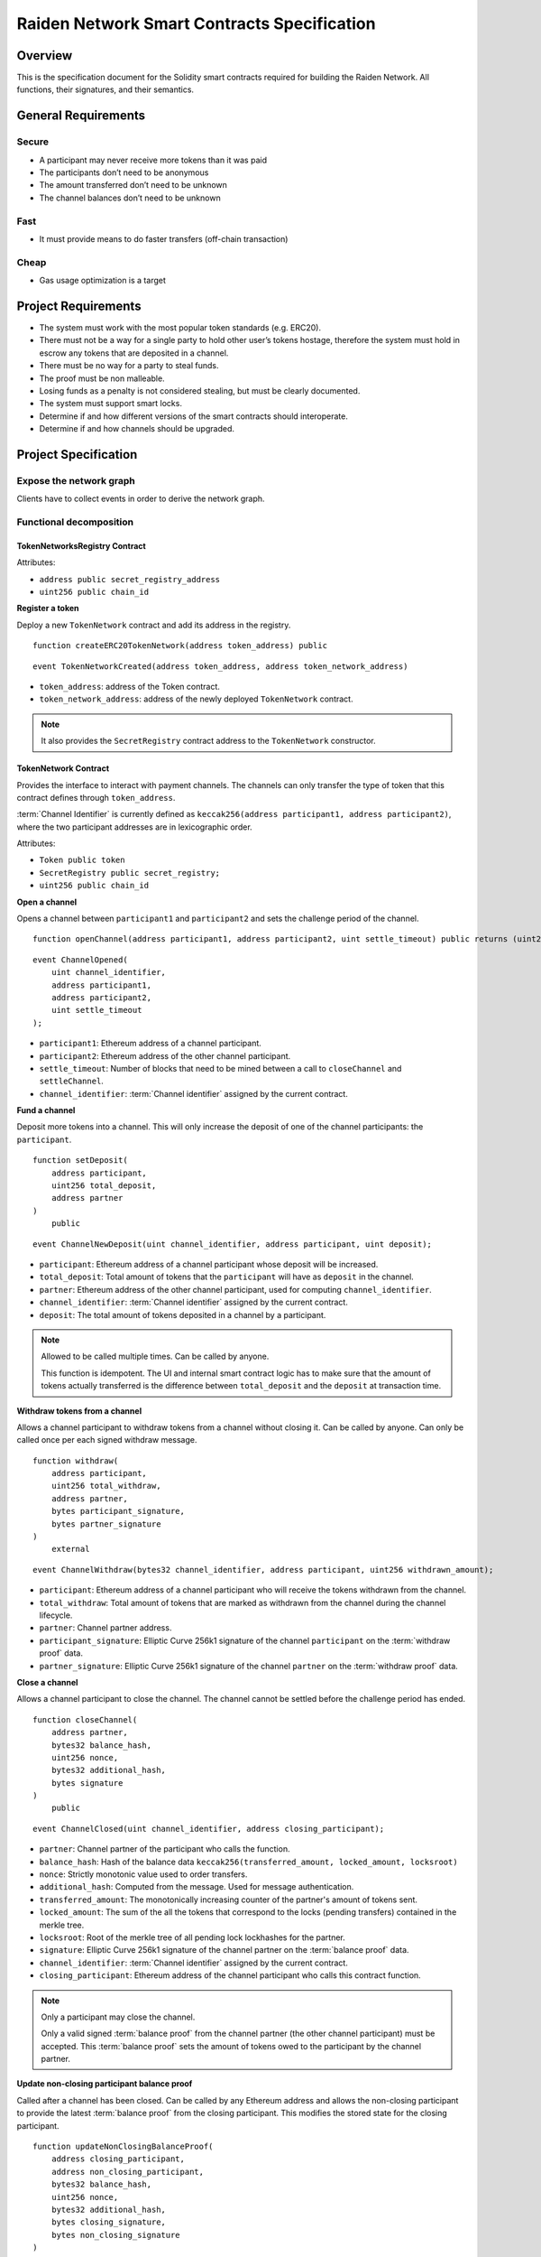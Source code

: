 Raiden Network Smart Contracts Specification
############################################

Overview
========

This is the specification document for the Solidity smart contracts required for building the Raiden Network. All functions, their signatures, and their semantics.


General Requirements
====================

Secure
------

- A participant may never receive more tokens than it was paid
- The participants don’t need to be anonymous
- The amount transferred don’t need to be unknown
- The channel balances don’t need to be unknown

Fast
----

- It must provide means to do faster transfers (off-chain transaction)

Cheap
-----

- Gas usage optimization is a target

Project Requirements
====================

- The system must work with the most popular token standards (e.g. ERC20).
- There must not be a way for a single party to hold other user’s tokens hostage, therefore the system must hold in escrow any tokens that are deposited in a channel.
- There must be no way for a party to steal funds.
- The proof must be non malleable.
- Losing funds as a penalty is not considered stealing, but must be clearly documented.
- The system must support smart locks.
- Determine if and how different versions of the smart contracts should interoperate.
- Determine if and how channels should be upgraded.

Project Specification
=====================

Expose the network graph
------------------------

Clients have to collect events in order to derive the network graph.

Functional decomposition
------------------------

TokenNetworksRegistry Contract
^^^^^^^^^^^^^^^^^^^^^^^^^^^^^^

Attributes:

- ``address public secret_registry_address``
- ``uint256 public chain_id``

**Register a token**

Deploy a new ``TokenNetwork`` contract and add its address in the registry.

::

    function createERC20TokenNetwork(address token_address) public

::

    event TokenNetworkCreated(address token_address, address token_network_address)

- ``token_address``: address of the Token contract.
- ``token_network_address``: address of the newly deployed ``TokenNetwork`` contract.

.. Note::
    It also provides the ``SecretRegistry`` contract address to the ``TokenNetwork`` constructor.

TokenNetwork Contract
^^^^^^^^^^^^^^^^^^^^^

Provides the interface to interact with payment channels. The channels can only transfer the type of token that this contract defines through ``token_address``.

.. _channel-identifier:

:term:`Channel Identifier` is currently defined as ``keccak256(address participant1, address participant2)``, where the two participant addresses are in lexicographic order.

Attributes:

- ``Token public token``
- ``SecretRegistry public secret_registry;``
- ``uint256 public chain_id``

**Open a channel**

Opens a channel between ``participant1`` and ``participant2`` and sets the challenge period of the channel.

::

    function openChannel(address participant1, address participant2, uint settle_timeout) public returns (uint256 channel_identifier)

::

    event ChannelOpened(
        uint channel_identifier,
        address participant1,
        address participant2,
        uint settle_timeout
    );

- ``participant1``: Ethereum address of a channel participant.
- ``participant2``: Ethereum address of the other channel participant.
- ``settle_timeout``: Number of blocks that need to be mined between a call to ``closeChannel`` and ``settleChannel``.
- ``channel_identifier``: :term:`Channel identifier` assigned by the current contract.

**Fund a channel**

Deposit more tokens into a channel. This will only increase the deposit of one of the channel participants: the ``participant``.

::

    function setDeposit(
        address participant,
        uint256 total_deposit,
        address partner
    )
        public

::

    event ChannelNewDeposit(uint channel_identifier, address participant, uint deposit);

- ``participant``: Ethereum address of a channel participant whose deposit will be increased.
- ``total_deposit``: Total amount of tokens that the ``participant`` will have as ``deposit`` in the channel.
- ``partner``: Ethereum address of the other channel participant, used for computing ``channel_identifier``.
- ``channel_identifier``: :term:`Channel identifier` assigned by the current contract.
- ``deposit``: The total amount of tokens deposited in a channel by a participant.

.. Note::
    Allowed to be called multiple times. Can be called by anyone.

    This function is idempotent. The UI and internal smart contract logic has to make sure that the amount of tokens actually transferred is the difference between ``total_deposit`` and the ``deposit`` at transaction time.

**Withdraw tokens from a channel**

Allows a channel participant to withdraw tokens from a channel without closing it. Can be called by anyone. Can only be called once per each signed withdraw message.

::

    function withdraw(
        address participant,
        uint256 total_withdraw,
        address partner,
        bytes participant_signature,
        bytes partner_signature
    )
        external

::

    event ChannelWithdraw(bytes32 channel_identifier, address participant, uint256 withdrawn_amount);

- ``participant``: Ethereum address of a channel participant who will receive the tokens withdrawn from the channel.
- ``total_withdraw``: Total amount of tokens that are marked as withdrawn from the channel during the channel lifecycle.
- ``partner``: Channel partner address.
- ``participant_signature``: Elliptic Curve 256k1 signature of the channel ``participant`` on the :term:`withdraw proof` data.
- ``partner_signature``: Elliptic Curve 256k1 signature of the channel ``partner`` on the :term:`withdraw proof` data.

**Close a channel**

Allows a channel participant to close the channel. The channel cannot be settled before the challenge period has ended.

::

    function closeChannel(
        address partner,
        bytes32 balance_hash,
        uint256 nonce,
        bytes32 additional_hash,
        bytes signature
    )
        public

::

    event ChannelClosed(uint channel_identifier, address closing_participant);

- ``partner``: Channel partner of the participant who calls the function.
- ``balance_hash``: Hash of the balance data ``keccak256(transferred_amount, locked_amount, locksroot)``
- ``nonce``: Strictly monotonic value used to order transfers.
- ``additional_hash``: Computed from the message. Used for message authentication.
- ``transferred_amount``: The monotonically increasing counter of the partner's amount of tokens sent.
- ``locked_amount``: The sum of the all the tokens that correspond to the locks (pending transfers) contained in the merkle tree.
- ``locksroot``: Root of the merkle tree of all pending lock lockhashes for the partner.
- ``signature``: Elliptic Curve 256k1 signature of the channel partner on the :term:`balance proof` data.
- ``channel_identifier``: :term:`Channel identifier` assigned by the current contract.
- ``closing_participant``: Ethereum address of the channel participant who calls this contract function.

.. Note::
    Only a participant may close the channel.

    Only a valid signed :term:`balance proof` from the channel partner (the other channel participant) must be accepted. This :term:`balance proof` sets the amount of tokens owed to the participant by the channel partner.

**Update non-closing participant balance proof**

Called after a channel has been closed. Can be called by any Ethereum address and allows the non-closing participant to provide the latest :term:`balance proof` from the closing participant. This modifies the stored state for the closing participant.

::

    function updateNonClosingBalanceProof(
        address closing_participant,
        address non_closing_participant,
        bytes32 balance_hash,
        uint256 nonce,
        bytes32 additional_hash,
        bytes closing_signature,
        bytes non_closing_signature
    )
        external

::

    event NonClosingBalanceProofUpdated(
        uint256 channel_identifier,
        address closing_participant
    );

- ``closing_participant``: Ethereum address of the channel participant who closed the channel.
- ``non_closing_participant``: Ethereum address of the channel participant who is updating the balance proof data.
- ``balance_hash``: Hash of the balance data
- ``nonce``: Strictly monotonic value used to order transfers.
- ``additional_hash``: Computed from the message. Used for message authentication.
- ``closing_signature``: Elliptic Curve 256k1 signature of the closing participant on the :term:`balance proof` data.
- ``non_closing_signature``: Elliptic Curve 256k1 signature of the non-closing participant on the :term:`balance proof` data.
- ``channel_identifier``: Channel identifier assigned by the current contract.
- ``closing_participant``: Ethereum address of the participant who closed the channel.

.. Note::
    Can be called by any Ethereum address due to the requirement of providing signatures from both channel participants.

**Settle channel**

Settles the channel by transferring the amount of tokens each participant is owed. We need to provide the entire balance state because we only store the balance data hash when closing the channel and updating the non-closing participant balance.

::

    function settleChannel(
        address participant1,
        uint256 participant1_transferred_amount,
        uint256 participant1_locked_amount,
        bytes32 participant1_locksroot,
        address participant2,
        uint256 participant2_transferred_amount,
        uint256 participant2_locked_amount,
        bytes32 participant2_locksroot
    )
        public

::

    event ChannelSettled(uint256 channel_identifier, uint256 participant1_amount, uint256 participant2_amount);

- ``participant1``: Ethereum address of one of the channel participants.
- ``participant1_transferred_amount``: The monotonically increasing counter of the amount of tokens sent by ``participant1`` to ``participant2``.
- ``participant1_locked_amount``: The sum of the all the tokens that correspond to the locks (pending transfers sent by ``participant1`` to ``participant2``) contained in the merkle tree.
- ``participant1_locksroot``: Root of the merkle tree of all pending lock lockhashes (pending transfers sent by ``participant1`` to ``participant2``).
- ``participant2``: Ethereum address of the other channel participant.
- ``participant2_transferred_amount``: The monotonically increasing counter of the amount of tokens sent by ``participant2`` to ``participant1``.
- ``participant2_locked_amount``: The sum of the all the tokens that correspond to the locks (pending transfers sent by ``participant2`` to ``participant1``) contained in the merkle tree.
- ``participant2_locksroot``: Root of the merkle tree of all pending lock lockhashes (pending transfers sent by ``participant2`` to ``participant1``).
- ``channel_identifier``: :term:`Channel identifier` assigned by the current contract.

.. Note::
    Can be called by anyone after a channel has been closed and the challenge period is over.

    We currently enforce an ordering of the participant data based on the following rule: ``participant2_transferred_amount + participant2_locked_amount >= participant1_transferred_amount + participant1_locked_amount``. This is an artificial rule to help the settlement algorithm handle overflows and underflows easier, without failing the transaction.

**Cooperatively close and settle a channel**

Allows the participants to cooperate and provide both of their balances and signatures. This closes and settles the channel immediately, without triggering a challenge period.

::

    function cooperativeSettle(
        address participant1_address,
        uint256 participant1_balance,
        address participant2_address,
        uint256 participant2_balance,
        bytes participant1_signature,
        bytes participant2_signature
    )
        public

- ``participant1_address``: Ethereum address of one of the channel participants.
- ``participant1_balance``: Channel balance of ``participant1_address``.
- ``participant2_address``: Ethereum address of the other channel participant.
- ``participant2_balance``: Channel balance of ``participant2_address``.
- ``participant1_signature``: Elliptic Curve 256k1 signature of ``participant1`` on the :term:`cooperative settle proof` data.
- ``participant2_signature``: Elliptic Curve 256k1 signature of ``participant2`` on the :term:`cooperative settle proof` data.

.. Note::
    Emits the ChannelSettled event.

    Can be called by a third party as long as both participants provide their signatures.


**Unlock lock**

Unlocks all pending transfers by providing the entire merkle tree of pending transfers data. The merkle tree is used to calculate the merkle root, which must be the same as the ``locksroot`` provided in the latest :term:`balance proof`.

::

    function unlock(
        address participant,
        address partner,
        bytes merkle_tree_leaves
    )
        public

::

    event ChannelUnlocked(uint256 channel_identifier, address participant, uint256 unlocked_amount, uint256 returned_tokens);

- ``participant``: Ethereum address of the channel participant who will receive the unlocked tokens that correspond to the pending transfers that have a revealed secret.
- ``partner``: Ethereum address of the channel participant that pays the amount of tokens that correspond to the pending transfers that have a revealed secret. This address will receive the rest of the tokens that correspond to the pending transfers that have not finalized and do not have a revelead secret.
- ``merkle_tree_leaves``: The data for computing the entire merkle tree of pending transfers. It contains tightly packed data for each transfer, consisting of ``expiration_block``, ``locked_amount``, ``secrethash``.
- ``expiration_block``: The absolute block number at which the lock expires.
- ``locked_amount``: The number of tokens being transferred from ``partner`` to ``participant`` in a pending transfer.
- ``secrethash``: A hashed secret, ``sha3_keccack(secret)``.
- ``channel_identifier``: :term:`Channel identifier` assigned by the current contract.
- ``unlocked_amount``: The total amount of unlocked tokens that the ``partner`` owes to the channel ``participant``.
- ``returned_tokens``: The total amount of unlocked tokens that return to the ``partner`` because the secret was not revealed, therefore the mediating transfer did not occur.

.. Note::
    Anyone can unlock a transfer on behalf of a channel participant.
    ``unlock`` must be called after ``settleChannel`` because it needs the ``locksroot`` from the latest :term:`balance proof` in order to guarantee that all locks have either been unlocked or have expired.


SecretRegistry Contract
^^^^^^^^^^^^^^^^^^^^^^^

This contract will store the block height at which the secret was revealed in a mediating transfer.
In collaboration with a monitoring service, it acts as a security measure, to allow all nodes participating in a mediating transfer to withdraw the transferred tokens even if some of the nodes might be offline.

::

    function registerSecret(bytes32 secret) public returns (bool)

::

    event SecretRevealed(bytes32 indexed secrethash, bytes32 secret);

Getters
::

    function getSecretRevealBlockHeight(bytes32 secrethash) public view returns (uint256)

- ``secret``: The preimage used to derive a secrethash.
- ``secrethash``: ``keccak256(secret)``.

Data types definition
---------------------

A detailed description of the :term:`balance proof` can be found in the :ref:`message definition <balance-proof-message>`.
A detailed description of the :term:`withdraw proof` can be found in the :ref:`message definition <withdraw-proof-message>`.
A detailed description of the :term:`cooperative settle proof` can be found in the :ref:`message definition <cooperative-settle-proof-message>`.

Decisions
=========

- Batch operations should not be supported in Raiden Network smart contracts. They can be done in a smart contract wrapper instead.
   - Provide smart contract to batch operations with the same function names but vectorized types. Example: opening multiple channels in the same transaction.
   - To save on the number of transactions, add optimization functions that do multiple smart contract function calls
